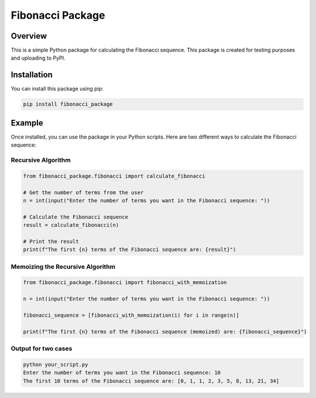 Fibonacci Package
================

|fibonacci-package on PyPI|


Overview
--------

This is a simple Python package for calculating the Fibonacci sequence. This package is created for testing purposes and uploading to PyPI.

Installation
------------

You can install this package using pip:

.. code-block:: bash

    pip install fibonacci_package

Example
-------

Once installed, you can use the package in your Python scripts. Here are two different ways to calculate the Fibonacci sequence:

Recursive Algorithm
~~~~~~~~~~~~~~~~~~~~

.. code-block:: python

    from fibonacci_package.fibonacci import calculate_fibonacci

    # Get the number of terms from the user
    n = int(input("Enter the number of terms you want in the Fibonacci sequence: "))

    # Calculate the Fibonacci sequence
    result = calculate_fibonacci(n)

    # Print the result
    print(f"The first {n} terms of the Fibonacci sequence are: {result}")

Memoizing the Recursive Algorithm
~~~~~~~~~~~~~~~~~~~~~~~~~~~~~~~~~~

.. code-block:: python

    from fibonacci_package.fibonacci import fibonacci_with_memoization

    n = int(input("Enter the number of terms you want in the Fibonacci sequence: "))

    fibonacci_sequence = [fibonacci_with_memoization(i) for i in range(n)]

    print(f"The first {n} terms of the Fibonacci sequence (memoized) are: {fibonacci_sequence}")

Output for two cases
~~~~~~~~~~~~~~~~~~~~

.. code-block:: bash

    python your_script.py
    Enter the number of terms you want in the Fibonacci sequence: 10
    The first 10 terms of the Fibonacci sequence are: [0, 1, 1, 2, 3, 5, 8, 13, 21, 34]


.. |fibonacci-package on PyPI| image:: https://img.shields.io/pypi/v/fibonacci-package.svg
   :target: https://pypi.org/project/fibonacci-package/
